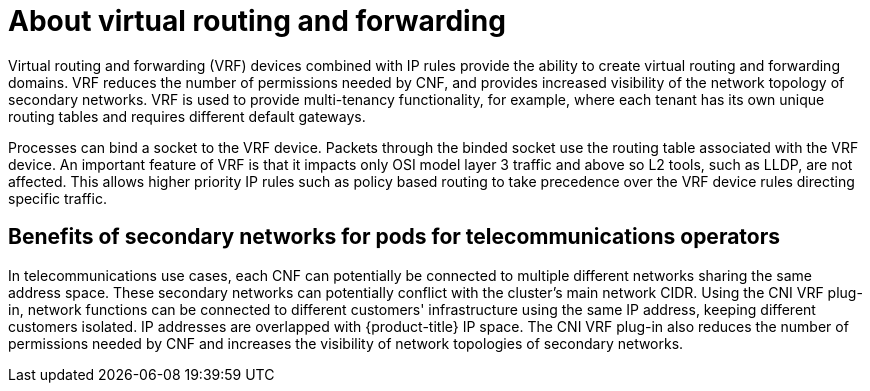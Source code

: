 // Module included in the following assemblies:
//
// networking/multiple_networks/about-virtual-routing-and-forwarding.adoc

[id="cnf-about-virtual-routing-and-forwarding_{context}"]
= About virtual routing and forwarding

[role="_abstract"]
Virtual routing and forwarding (VRF) devices combined with IP rules provide the ability to create virtual routing and forwarding domains. VRF reduces the number of permissions needed by CNF, and provides increased visibility of the network topology of secondary networks. VRF is used to provide multi-tenancy functionality, for example, where each tenant has its own unique routing tables and requires different default gateways.

Processes can bind a socket to the VRF device. Packets through the binded socket use the routing table associated with the VRF device. An important feature of VRF is that it impacts only OSI model layer 3 traffic and above so L2 tools, such as LLDP, are not affected. This allows higher priority IP rules such as policy based routing to take precedence over the VRF device rules directing specific traffic.

[id="cnf-benefits-secondary-networks-telecommunications-operators_{context}"]
== Benefits of secondary networks for pods for telecommunications operators

In telecommunications use cases, each CNF can potentially be connected to multiple different networks sharing the same address space. These secondary networks can potentially conflict with the cluster's main network CIDR. Using the CNI VRF plug-in, network functions can be connected to different customers' infrastructure using the same IP address, keeping different customers isolated. IP addresses are overlapped with {product-title} IP space. The CNI VRF plug-in also reduces the number of permissions needed by CNF and increases the visibility of network topologies of secondary networks.

